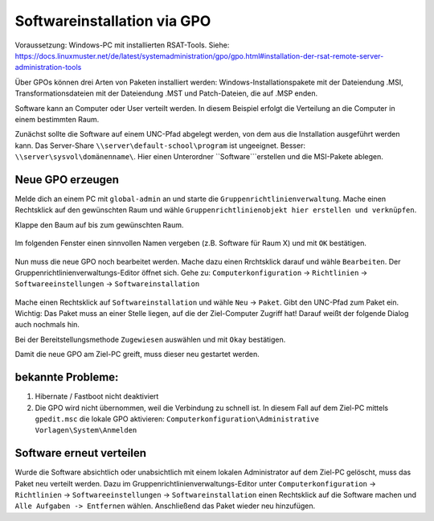 Softwareinstallation via GPO
============================

.. sectionauthor:: `@michael_kohls <https://ask.linuxmuster.net/u/michael_kohls>`_

Voraussetzung: Windows-PC mit installierten RSAT-Tools. Siehe: https://docs.linuxmuster.net/de/latest/systemadministration/gpo/gpo.html#installation-der-rsat-remote-server-administration-tools

Über GPOs können drei Arten von Paketen installiert werden: Windows-Installationspakete mit der Dateiendung .MSI, Transformationsdateien mit der Dateiendung .MST und Patch-Dateien, die auf .MSP enden.

Software kann an Computer oder User verteilt werden. In diesem Beispiel erfolgt die Verteilung an die Computer in einem bestimmten Raum.

Zunächst sollte die Software auf einem UNC-Pfad abgelegt werden, von dem aus die Installation ausgeführt werden kann. Das Server-Share ``\\server\default-school\program`` ist ungeeignet. Besser: ``\\server\sysvol\domänenname\``. Hier einen Unterordner ``Software```erstellen und die MSI-Pakete ablegen.

Neue GPO erzeugen
-----------------

Melde dich an einem PC mit ``global-admin`` an und starte die ``Gruppenrichtlinienverwaltung``. Mache einen Rechtsklick auf den gewünschten Raum und wähle ``Gruppenrichtlinienobjekt hier erstellen und verknüpfen``.

Klappe den Baum auf bis zum gewünschten Raum. 

    .. image:: media/01-gpmc.png
        :alt: Gruppenrichtlinienverwaltung
        :align: center
        
Im folgenden Fenster einen sinnvollen Namen vergeben (z.B. Software für Raum X) und mit ``OK`` bestätigen.

   .. image:: media/02-gpmc.png
        :alt: Gruppenrichtlinienverwaltung
        :align: center

Nun muss die neue GPO noch bearbeitet werden. Mache dazu einen Rrchtsklick darauf und wähle ``Bearbeiten``. Der Gruppenrichtlinienverwaltungs-Editor öffnet sich.
Gehe zu: ``Computerkonfiguration`` -> ``Richtlinien`` -> ``Softwareeinstellungen`` -> ``Softwareinstallation``

   .. image:: media/03-gpmc-edit.png
        :alt: Gruppenrichtlinienverwaltungs-Editor
        :align: center

Mache einen Rechtsklick auf ``Softwareinstallation`` und wähle ``Neu`` -> ``Paket``. Gibt den UNC-Pfad zum Paket ein. Wichtig: Das Paket muss an einer Stelle liegen, auf die der Ziel-Computer Zugriff hat! Darauf weißt der folgende Dialog auch nochmals hin.

Bei der Bereitstellungsmethode ``Zugewiesen`` auswählen und mit ``Okay`` bestätigen. 

Damit die neue GPO am Ziel-PC greift, muss dieser neu gestartet werden. 

bekannte Probleme:
------------------

1) Hibernate / Fastboot nicht deaktiviert

2) Die GPO wird nicht übernommen, weil die Verbindung zu schnell ist. In diesem Fall auf dem Ziel-PC mittels ``gpedit.msc`` die lokale GPO aktivieren: ``Computerkonfiguration\Administrative Vorlagen\System\Anmelden``

Software erneut verteilen
-------------------------

Wurde die Software absichtlich oder unabsichtlich mit einem lokalen Administrator auf dem Ziel-PC gelöscht, muss das Paket neu verteilt werden. Dazu im Gruppenrichtlinienverwaltungs-Editor unter ``Computerkonfiguration`` -> ``Richtlinien`` -> ``Softwareeinstellungen`` -> ``Softwareinstallation`` einen Rechtsklick auf die Software machen und ``Alle Aufgaben -> Entfernen`` wählen. Anschließend das Paket wieder neu hinzufügen.

